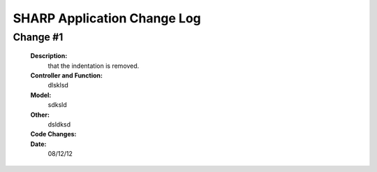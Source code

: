 ============================
SHARP Application Change Log
============================

Change #1
=========

   **Description:**
                  that the indentation is removed.
   **Controller and Function:**
                  dlsklsd
                  
   **Model:**
                  sdksld
                  
   **Other:**
                  dsldksd
                  
   **Code Changes:**
           .. code-block:: html
            :linenos:
                     import datetime
                      import math
                      def index(): return dict(message="hello from Project_List.py")


                      @auth.requires_login()
                      def All_Projects():
                          gridanchor =A(SPAN(_class='glyphicon glyphicon-paperclip')+('Grid View'),_href=URL('Projects','List_Projects'),_class='btn btn-info') or ''
                          if (request.vars.myprojects == 'myprojects'):
                             var_heading= 'My'
                             query = (db.Projects.Name_of_PI == auth.user_id)

                          elif request.vars.Project_Status == 'tobecompleted':
                              today = datetime.date.today()
                              last_monday     = today - datetime.timedelta(days=today.weekday())
                              next_week_saturday= last_monday + datetime.timedelta(weeks=2) + datetime.timedelta(days=5)
                              if auth.has_membership('admin'):
                                  var_heading=request.vars.Project_Status
                                  query = ((db.Projects.End_Date <= next_week_saturday)&(db.Projects.Project_Status == 'In Progress'))
                              else:
                                  var_heading=request.vars.Project_Status
                                  query = ((db.Projects.End_Date <= next_week_saturday)&(db.Projects.Project_Status == 'In Progress')&(db.Projects.Name_of_PI == auth.user_id))

                          else:
                              query = (db.Projects)
                              var_heading='All'
                          counts=db(query).count()
                          userquery=query
                          rows=db(query).select()
                          projects = DIV(' ',_id=0,_class='grid')
                          i =1
                          divid='PROJECT '
                          for row in rows:
                
   **Date:**
                08/12/12


